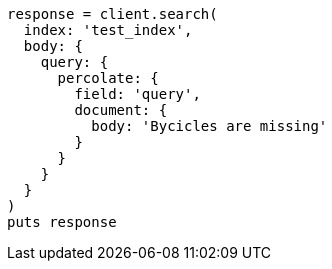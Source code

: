 [source, ruby]
----
response = client.search(
  index: 'test_index',
  body: {
    query: {
      percolate: {
        field: 'query',
        document: {
          body: 'Bycicles are missing'
        }
      }
    }
  }
)
puts response
----
